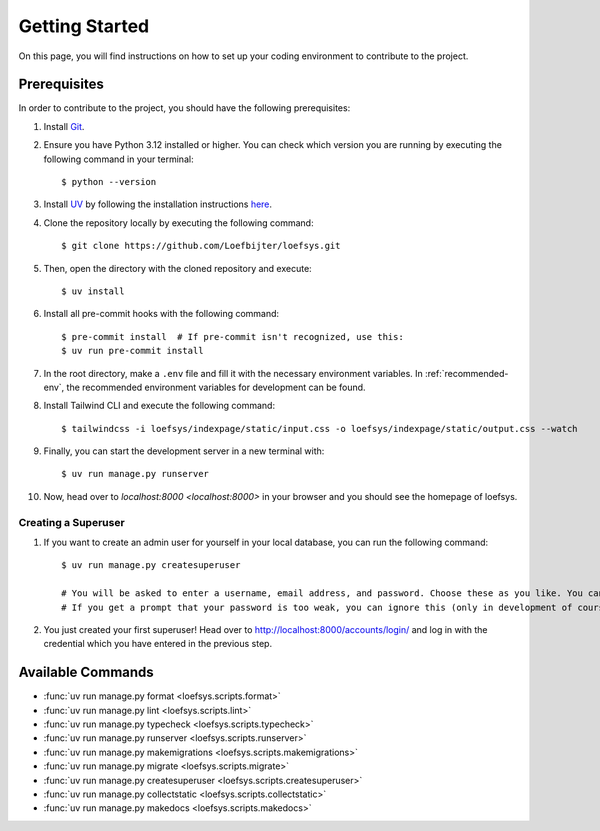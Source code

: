 Getting Started
===============
On this page, you will find instructions on how to set up your coding environment to contribute to the project.

Prerequisites
-------------
In order to contribute to the project, you should have the following prerequisites:

#. Install `Git <https://git-scm.com/>`_.
#. Ensure you have Python 3.12 installed or higher. You can check which version you are running by executing the following command in your terminal::

    $ python --version

#. Install `UV <https://docs.astral.sh/uv/>`_ by following the installation instructions `here <https://docs.astral.sh/uv/getting-started/installation/>`_.
#. Clone the repository locally by executing the following command::

    $ git clone https://github.com/Loefbijter/loefsys.git

#. Then, open the directory with the cloned repository and execute::

    $ uv install

#. Install all pre-commit hooks with the following command::

    $ pre-commit install  # If pre-commit isn't recognized, use this:
    $ uv run pre-commit install

#. In the root directory, make a ``.env`` file and fill it with the necessary environment variables. In :ref:`recommended-env`, the recommended environment variables for development can be found.
#. Install Tailwind CLI and execute the following command::

    $ tailwindcss -i loefsys/indexpage/static/input.css -o loefsys/indexpage/static/output.css --watch

#. Finally, you can start the development server in a new terminal with::

    $ uv run manage.py runserver

#. Now, head over to `localhost:8000 <localhost:8000>` in your browser and you should see the homepage of loefsys.

Creating a Superuser
^^^^^^^^^^^^^^^^^^^^

#. If you want to create an admin user for yourself in your local database, you can run the following command::

    $ uv run manage.py createsuperuser

    # You will be asked to enter a username, email address, and password. Choose these as you like. You can keep the email address field empty.
    # If you get a prompt that your password is too weak, you can ignore this (only in development of course, we don't do weak passwords in production ;)).

#. You just created your first superuser! Head over to http://localhost:8000/accounts/login/ and log in with the credential which you have entered in the previous step.

Available Commands
------------------

* :func:`uv run manage.py format <loefsys.scripts.format>`
* :func:`uv run manage.py lint <loefsys.scripts.lint>`
* :func:`uv run manage.py typecheck <loefsys.scripts.typecheck>`
* :func:`uv run manage.py runserver <loefsys.scripts.runserver>`
* :func:`uv run manage.py makemigrations <loefsys.scripts.makemigrations>`
* :func:`uv run manage.py migrate <loefsys.scripts.migrate>`
* :func:`uv run manage.py createsuperuser <loefsys.scripts.createsuperuser>`
* :func:`uv run manage.py collectstatic <loefsys.scripts.collectstatic>`
* :func:`uv run manage.py makedocs <loefsys.scripts.makedocs>`
